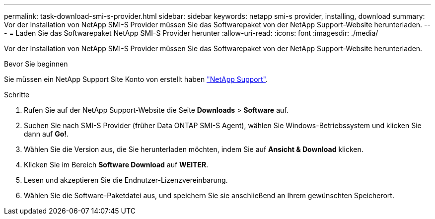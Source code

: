 ---
permalink: task-download-smi-s-provider.html 
sidebar: sidebar 
keywords: netapp smi-s provider, installing, download 
summary: Vor der Installation von NetApp SMI-S Provider müssen Sie das Softwarepaket von der NetApp Support-Website herunterladen. 
---
= Laden Sie das Softwarepaket NetApp SMI-S Provider herunter
:allow-uri-read: 
:icons: font
:imagesdir: ./media/


[role="lead"]
Vor der Installation von NetApp SMI-S Provider müssen Sie das Softwarepaket von der NetApp Support-Website herunterladen.

.Bevor Sie beginnen
Sie müssen ein NetApp Support Site Konto von erstellt haben https://mysupport.netapp.com/site/global/dashboard["NetApp Support"].

.Schritte
. Rufen Sie auf der NetApp Support-Website die Seite *Downloads* > *Software* auf.
. Suchen Sie nach SMI-S Provider (früher Data ONTAP SMI-S Agent), wählen Sie Windows-Betriebssystem und klicken Sie dann auf *Go!*.
. Wählen Sie die Version aus, die Sie herunterladen möchten, indem Sie auf *Ansicht & Download* klicken.
. Klicken Sie im Bereich *Software Download* auf *WEITER*.
. Lesen und akzeptieren Sie die Endnutzer-Lizenzvereinbarung.
. Wählen Sie die Software-Paketdatei aus, und speichern Sie sie anschließend an Ihrem gewünschten Speicherort.

